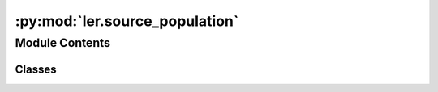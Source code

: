 :py:mod:`ler.source_population`
===============================

.. py:module:: ler.source_population

.. autoapi-nested-parse::

   This module contains the classes to generate source galaxy population model
   and compact binary population model. The compact binary population model
   inherits from the source galaxy population model. The source galaxy population
   model is used to generate the source galaxy population model. The compact binary
   population model is used to generate the compact binary population model.

   ..
       !! processed by numpydoc !!


Module Contents
---------------

Classes
~~~~~~~

.. autoapisummary::

   ler.source_population.SourceGalaxyPopulationModel
   ler.source_population.CompactBinaryPopulation




.. py:class:: SourceGalaxyPopulationModel(z_min=0.0, z_max=10.0, event_type='popI_II', merger_rate_density_fn=None, merger_rate_density_param=None)


   
   Class to generate a population of source galaxies.
   This class is inherited by :class:`~ler.ler.CompactBinaryPopulation` class.


   :Parameters:

       **z_min** : `float`
           Minimum redshift of the source population
           default: 0.

       **z_max** : `float`
           Maximum redshift of the source population
           default: 10.

       **event_type** : `str`
           Type of event to generate
           e.g. 'popI_II', 'BNS', 'popIII', 'primordial', 'popI_II_Madau_Dickinson'
           default: 'popI_II'











   .. rubric:: Examples

   >>> from ler import SourceGalaxyPopulationModel
   >>> pop = SourceGalaxyPopulationModel(z_min=0.0001, z_max=10, event_type = "popI_II")
   >>> zs = pop.sample_source_redshifts(size=1000)
   >>> zs
   array([0.0001, 0.0001, 0.0001, ..., 9.9999, 9.9999, 9.9999])

   Instance Attributes
   ----------
   SourceGalaxyPopulationModel has the following instance attributes:

   +-------------------------------------+----------------------------------+
   | Atrributes                          | Type                             |
   +=====================================+==================================+
   |:attr:`~z_min`                       | `float`                          |
   +-------------------------------------+----------------------------------+
   |:attr:`~z_max`                       | `float`                          |
   +-------------------------------------+----------------------------------+
   |:attr:`~normalization_pdf_z`         | `float`                          |
   +-------------------------------------+----------------------------------+
   |:attr:`~z_to_luminosity_distance`    | `scipy.interpolate.interpolate`  |
   +-------------------------------------+----------------------------------+
   |:attr:`~differential_comoving_volume`| `scipy.interpolate.interpolate`  |
   +-------------------------------------+----------------------------------+

   Instance Methods
   ----------
   SourceGalaxyPopulationModel has the following instance methods:

   +-------------------------------------+----------------------------------+
   | Methods                             | Type                             |
   +=====================================+==================================+
   |:meth:`~create_lookup_table`         | Function to create a lookup      |
   |                                     | table for the differential       |
   |                                     | comoving volume and luminosity   |
   |                                     | distance wrt redshift            |
   +-------------------------------------+----------------------------------+
   |:meth:`~sample_source_redshifts`     | Function to sample source        |
   |                                     | redshifts from the source        |
   |                                     | galaxy population model          |
   +-------------------------------------+----------------------------------+
   |:meth:`~merger_rate_density_popI_II` | Function to compute the merger   |
   |                                     | rate density (PopI/PopII)        |
   +-------------------------------------+----------------------------------+
   |:meth:`~merger_rate_density_popI_II_Madau_Dickinson`                    |
   +-------------------------------------+----------------------------------+
   |                                     | Function to compute the          |
   |                                     | merger rate density (PopI/PopII) |
   |                                     | from Madau & Dickinson (2014)    |
   +-------------------------------------+----------------------------------+
   |:meth:`~merger_rate_density_popIII`  | Function to compute the merger   |
   |                                     | rate density (PopIII)            |
   +-------------------------------------+----------------------------------+
   |:meth:`~merger_rate_density_primordial`                                 |
   +-------------------------------------+----------------------------------+
   |                                     | Function to compute the merger   |
   |                                     | rate density (Primordial)        |
   +-------------------------------------+----------------------------------+



   ..
       !! processed by numpydoc !!
   .. py:attribute:: z_min

      
      ``float``

      Minimum redshift of the source population















      ..
          !! processed by numpydoc !!

   .. py:attribute:: z_max

      
      ``float``

      Maximum redshift of the source population















      ..
          !! processed by numpydoc !!

   .. py:attribute:: normalization_pdf_z

      
      ``float``

      Normalization constant of the pdf p(z)















      ..
          !! processed by numpydoc !!

   .. py:attribute:: z_to_luminosity_distance

      
      ``scipy.interpolate.interpolate``

      Function to convert redshift to luminosity distance















      ..
          !! processed by numpydoc !!

   .. py:attribute:: differential_comoving_volume

      
      ``scipy.interpolate.interpolate``

      Function to calculate the differential comoving volume















      ..
          !! processed by numpydoc !!

   .. py:method:: create_lookup_table(z_min, z_max)

      
      Function to create a lookup table for the differential comoving volume
      and luminosity distance wrt redshift.


      :Parameters:

          **z_min** : `float`
              Minimum redshift of the source population

          **z_max** : `float`
              Maximum redshift of the source population












      :Attributes:

          **z_to_luminosity_distance** : `scipy.interpolate.interpolate`
              Function to convert redshift to luminosity distance

          **differential_comoving_volume** : `scipy.interpolate.interpolate`
              Function to calculate the differential comoving volume


      ..
          !! processed by numpydoc !!

   .. py:method:: sample_source_redshifts(size=1000, z_min=0.0, z_max=10.0)

      
      Function to sample source redshifts from the source galaxy population
      model


      :Parameters:

          **size** : `int`
              Number of samples to draw

          **z_min** : `float`
              Minimum redshift of the source population

          **z_max** : `float`
              Maximum redshift of the source population

      :Returns:

          **zs** : `array`
              Array of sampled redshifts










      .. rubric:: Examples

      >>> from ler import SourceGalaxyPopulationModel
      >>> pop = SourceGalaxyPopulationModel(z_min=0.0001, z_max=10, event_type = "popI_II")
      >>> zs = pop.sample_source_redshifts(size=1000)
      >>> zs
      array([0.0001, 0.0001, 0.0001, ..., 9.9999, 9.9999, 9.9999])



      ..
          !! processed by numpydoc !!

   .. py:method:: merger_rate_density_popI_II(zs, R0=23.9 * 1e-09, b2=1.6, b3=2.0, b4=30)

      
      Function to compute the merger rate density (PopI/PopII)


      :Parameters:

          **zs** : `float`
              Source redshifts

          **R0** : `float`
              Normalization constant
              default: 23.9*1e-9 Mpc^-3 yr^-1

          **b2** : `float`
              Fitting paramters
              default: 1.6

          **b3** : `float`
              Fitting paramters
              default: 2.0

          **b4** : `float`
              Fitting paramters
              default: 30

      :Returns:

          **rate_density** : `float`
              merger rate density










      .. rubric:: Examples

      >>> from ler import SourceGalaxyPopulationModel
      >>> pop = SourceGalaxyPopulationModel(z_min=0.0001, z_max=10, event_type = "popI_II")
      >>> rate_density = pop.merger_rate_density_popI_II(zs=0.1)
      >>> rate_density
      2.7848018586883885e-08



      ..
          !! processed by numpydoc !!

   .. py:method:: merger_rate_density_popI_II_Madau_Dickinson(zs, af=2.7, bf=5.6, cf=1.9)

      
      Function to compute the unormalized merger rate density (PopI/PopII) from Madau & Dickinson (2014)


      :Parameters:

          **zs** : `float`
              Source redshifts

          **af** : `float`
              Fitting paramters
              default: 2.7

          **bf** : `float`
              Fitting paramters
              default: 5.6

          **cf** : `float`
              Fitting paramters
              default: 1.9

      :Returns:

          **rate_density** : `float`
              merger rate density










      .. rubric:: Examples

      >>> from ler import SourceGalaxyPopulationModel
      >>> pop = SourceGalaxyPopulationModel(z_min=0.0001, z_max=10, event_type = "popI_II_Madau_Dickinson")
      >>> rate_density = pop.merger_rate_density_popI_II_Madau_Dickinson(zs=0.1)
      >>> rate_density
      1.2355851838964846



      ..
          !! processed by numpydoc !!

   .. py:method:: merger_rate_density_popIII(zs, aIII=0.66, bIII=0.3, zIII=11.6)

      
      Function to compute the unnormalized merger rate density (PopIII)


      :Parameters:

          **zs** : `float`
              Source redshifts

          **aIII** : `float`
              Fitting paramters
              default: 0.66

          **bIII** : `float`
              Fitting paramters
              default: 0.3

          **zIII** : `float`
              Fitting paramters
              default: 11.6

      :Returns:

          **rate_density** : `float`
              merger rate density










      .. rubric:: Examples

      >>> from ler import SourceGalaxyPopulationModel
      >>> pop = SourceGalaxyPopulationModel(z_min=0.0001, z_max=10, event_type = "popIII")
      >>> rate_density = pop.merger_rate_density_popIII(zs=0.1)
      >>> rate_density
      0.00010000000000000002



      ..
          !! processed by numpydoc !!

   .. py:method:: merger_rate_density_primordial(zs, t0=13.786885302009708)

      
      Function to compute the merger rate density (Primordial)


      :Parameters:

          **zs** : `float`
              Source redshifts

          **t0** : `float`
              Present ge of the Universe in Gyr
              default: 13.786885302009708

      :Returns:

          **rate_density** : `float`
              merger rate density










      .. rubric:: Examples

      >>> from ler import SourceGalaxyPopulationModel
      >>> pop = SourceGalaxyPopulationModel(z_min=0.0001, z_max=10, event_type = "primordial")
      >>> rate_density = pop.merger_rate_density_primordial(zs=0.1)
      >>> rate_density
      0.00010000000000000002



      ..
          !! processed by numpydoc !!


.. py:class:: CompactBinaryPopulation(z_min=0.0001, z_max=10, m_min=4.59, m_max=86.22, event_type='popI_II', merger_rate_density_fn=None, merger_rate_density_param=None, src_model_params=None, spin_zero=False)


   Bases: :py:obj:`SourceGalaxyPopulationModel`

   
   Class to generate a population of compact binaries. Inherits from :class:`~ler.ler.SourceGalaxyPopulationModel` class.


   :Parameters:

       **z_min** : `float`
           Minimum redshift of the source population

       **z_max** : `float`
           Maximum redshift of the source population

       **m_min** : `float`
           Minimum mass of the BBHs

       **m_max** : `float`
           Maximum mass of the BBHs

       **event_type** : `str`
           Type of event to generate.
           e.g. 'popI_II', 'BNS', 'popIII', 'primordial', 'popI_II_Madau_Dickinson'

       **src_model_params** : `dict`
           Dictionary of model parameters.
           e.g. for popI_II: {'alpha': 3.63, 'beta': 1.26, 'delta_m': 4.82, 'mmin': 4.59, 'mmax': 86.22, 'lambda_peak': 0.08, 'mu_g': 33.07, 'sigma_g': 5.69}











   .. rubric:: Examples

   >>> from ler import CompactBinaryPopulation
   >>> pop = CompactBinaryPopulation(z_min=0.0001, z_max=10, m_min=4.59, m_max=86.22, event_type = "popI_II")
   >>> gw_parameters = pop.sample_gw_parameters(nsamples=1000)
   >>> gw_parameters.keys()
   dict_keys(['mass_1', 'mass_2', 'mass_1_source', 'mass_2_source', 'zs', 'luminosity_distance', 'iota', 'psi', 'phase', 'geocent_time', 'ra', 'dec', 'a_1', 'a_2', 'tilt_1', 'tilt_2', 'phi_12', 'phi_jl'])

   Instance Attributes
   ----------
   CompactBinaryPopulation has the following instance attributes:

   +-------------------------------------+----------------------------------+
   | Atrributes                          | Type                             |
   +=====================================+==================================+
   |:attr:`~z_min`                       | `float`                          |
   +-------------------------------------+----------------------------------+
   |:attr:`~z_max`                       | `float`                          |
   +-------------------------------------+----------------------------------+
   |:attr:`~m_min`                       | `float`                          |
   +-------------------------------------+----------------------------------+
   |:attr:`~m_max`                       | `float`                          |
   +-------------------------------------+----------------------------------+
   |:attr:`~event_type`                  | `str`                            |
   +-------------------------------------+----------------------------------+
   |:attr:`~src_model_params`                  | `dict`                           |
   +-------------------------------------+----------------------------------+

   Instance Methods
   ----------
   CompactBinaryPopulation has the following instance methods:

   +-------------------------------------+----------------------------------+
   | Methods                             | Type                             |
   +=====================================+==================================+
   |:meth:`~sample_gw_parameters`        | Function for sampling GW         |
   |                                     | parameters from the source       |
   |                                     | galaxy population model          |
   +-------------------------------------+----------------------------------+
   |:meth:`~binary_masses_popI_II`       | Function to calculate source     |
   |                                     | mass1 and mass2 with             |
   |                                     | PowerLaw+PEAK model              |
   +-------------------------------------+----------------------------------+
   |:meth:`~binary_masses_popIII`        | Function to calculate source     |
   |                                     | mass1 and mass2 with pop III     |
   |                                     | origin                           |
   +-------------------------------------+----------------------------------+
   |:meth:`~binary_masses_primordial`    | Function to calculate source     |
   |                                     | mass1 and mass2 for primordial   |
   |                                     | BBHs                             |
   +-------------------------------------+----------------------------------+
   |:meth:`~binary_masses_BNS`           | Function to calculate source     |
   |                                     | mass1 and mass2 of BNS           |
   +-------------------------------------+----------------------------------+
   |:meth:`~mass_ratio`                  | Function to calculate mass ratio |
   +-------------------------------------+----------------------------------+



   ..
       !! processed by numpydoc !!
   .. py:attribute:: z_min

      
      ``float``

      Minimum redshift of the source population















      ..
          !! processed by numpydoc !!

   .. py:attribute:: z_max

      
      ``float``

      Maximum redshift of the source population















      ..
          !! processed by numpydoc !!

   .. py:attribute:: m_min

      
      ``float``

      Minimum mass of the BBHs















      ..
          !! processed by numpydoc !!

   .. py:attribute:: m_max

      
      ``float``

      Maximum mass of the BBHs















      ..
          !! processed by numpydoc !!

   .. py:attribute:: event_type

      
      ``str``

      Type of event to generate.

      e.g. 'popI_II', 'BNS', 'popIII', 'primordial', 'popI_II_Madau_Dickinson'















      ..
          !! processed by numpydoc !!

   .. py:attribute:: src_model_params

      
      ``dict``

      Dictionary of model parameters.

      e.g. for popI_II: {'alpha': 3.63, 'beta': 1.26, 'delta_m': 4.82, 'mmin': 4.59, 'mmax': 86.22, 'lambda_peak': 0.08, 'mu_g': 33.07, 'sigma_g': 5.69}

      for popI_II_Madau_Dickinson: {'alpha': 3.63, 'beta': 1.26, 'delta_m': 4.82, 'mmin': 4.59, 'mmax': 86.22, 'lambda_peak': 0.08, 'mu_g': 33.07, 'sigma_g': 5.69}

      for popIII: None

      for primordial: {'Mc':30.,'sigma':0.3,'beta':1.1}

      for BNS: None












      .. rubric:: Examples

      >>> from ler import CompactBinaryPopulation
      >>> pop = CompactBinaryPopulation(z_min=0.0001, z_max=10, m_min=4.59, m_max=86.22, event_type = "popI_II")
      >>> method_list = [method for method in dir(pop) if method.startswith('__') is False]
      >>> print(method_list)
      ['create_lookup_table', 'differential_comoving_volume', 'merger_rate_density', 'merger_rate_density_popIII', 'merger_rate_density_popI_II', 'merger_rate_density_popI_II_Madau_Dickinson', 'merger_rate_density_primordial', 'normalization_pdf_z', 'sample_source_redshifts', 'z_max', 'z_min', 'z_to_luminosity_distance']



      ..
          !! processed by numpydoc !!

   .. py:method:: sample_gw_parameters(nsamples=1000, verbose=False, **kwargs)

      
      Function to sample BBH parameters from the source galaxy population
      model


      :Parameters:

          **nsamples** : `int`
              Number of samples to draw

          **kwargs** : `dict`
              Keyword arguments to pass in parameter values
              e.g. zs = np.array([0.1,0.2,0.3])

      :Returns:

          **gw_parameters** : `dict`
              Dictionary of sampled parameters
              gw_parameters.keys() = ['mass_1', 'mass_2', 'mass_1_source', 'mass_2_source', 'zs', 'luminosity_distance', 'iota', 'psi', 'phase', 'geocent_time', 'ra', 'dec', 'a_1', 'a_2', 'tilt_1', 'tilt_2', 'phi_12', 'phi_jl']










      .. rubric:: Examples

      >>> from ler import CompactBinaryPopulation
      >>> pop = CompactBinaryPopulation(z_min=0.0001, z_max=10, m_min=4.59, m_max=86.22, event_type = "popI_II")
      >>> gw_parameters = pop.sample_gw_parameters(nsamples=1000)
      >>> gw_parameters.keys()
      dict_keys(['mass_1', 'mass_2', 'mass_1_source', 'mass_2_source', 'zs', 'luminosity_distance', 'iota', 'psi', 'phase', 'geocent_time', 'ra', 'dec', 'a_1', 'a_2', 'tilt_1', 'tilt_2', 'phi_12', 'phi_jl'])



      ..
          !! processed by numpydoc !!

   .. py:method:: binary_masses_popI_II(size, alpha=3.63, beta=1.26, delta_m=4.82, mmin=4.59, mmax=86.22, lambda_peak=0.08, mu_g=33.07, sigma_g=5.69)

      
      Function to calculate source mass1 and mass2 with PowerLaw+PEAK model


      :Parameters:

          **size** : `int`
              Number of samples to draw

          **src_model_params** : `dict`
              Dictionary of model parameters
              e.g. {'alpha': 3.63, 'beta': 1.26, 'delta_m': 4.82, 'mmin': 4.59, 'mmax': 86.22, 'lambda_peak': 0.08, 'mu_g': 33.07, 'sigma_g': 5.69}

      :Returns:

          **mass_1_source** : `array`
              Array of mass1 in source frame

          **mass_2_source** : `array`
              Array of mass2 in source frame










      .. rubric:: Examples

      >>> from ler import CompactBinaryPopulation
      >>> pop = CompactBinaryPopulation(z_min=0.0001, z_max=10, m_min=4.59, m_max=86.22, event_type = "popI_II")
      >>> src_model_params = {'alpha': 3.63, 'beta': 1.26, 'delta_m': 4.82, 'mmin': 4.59, 'mmax': 86.22, 'lambda_peak': 0.08, 'mu_g': 33.07, 'sigma_g': 5.69}
      >>> mass_1_source, mass_2_source = pop.binary_masses_popI_II(size=1000, src_model_params=src_model_params)



      ..
          !! processed by numpydoc !!

   .. py:method:: binary_masses_popIII(size, Mc=30.0, sigma=0.3, beta=1.1)

      
      Function to calculate source mass1 and mass2 with pop III origin


      :Parameters:

          **size** : `int`
              Number of samples to draw

          **Mc, sigma, beta** : `float`
              Fitting parameters
              default: Mc=30.0, sigma=0.3, beta=1.1

      :Returns:

          **mass_1_source** : `array`
              Array of mass1 in source frame

          **mass_2_source** : `array`
              Array of mass2 in source frame










      .. rubric:: Examples

      >>> from ler import CompactBinaryPopulation
      >>> pop = CompactBinaryPopulation(z_min=0.0001, z_max=10, m_min=4.59, m_max=86.22, event_type = "popIII")
      >>> mass_1_source, mass_2_source = pop.binary_masses_popIII(size=1000)



      ..
          !! processed by numpydoc !!

   .. py:method:: binary_masses_primordial(size, Mc=30.0, sigma=0.3, beta=1.1)

      
      Function to calculate source mass1 and mass2 for primordial BBHs


      :Parameters:

          **size** : `int`
              Number of samples to draw

          **Mc, sigma, beta** : `float`
              Fitting parameters
              default: Mc=30.0, sigma=0.3, beta=1.1

      :Returns:

          **mass_1_source** : `array`
              Array of mass1 in source frame

          **mass_2_source** : `array`
              Array of mass2 in source frame










      .. rubric:: Examples

      >>> from ler import CompactBinaryPopulation
      >>> pop = CompactBinaryPopulation(z_min=0.0001, z_max=10, m_min=4.59, m_max=86.22, event_type = "primordial")
      >>> mass_1_source, mass_2_source = pop.binary_masses_primordial(size=1000)



      ..
          !! processed by numpydoc !!

   .. py:method:: binary_masses_BNS(size, muL=1.35, sigmaL=0.08, muR=1.8, sigmaR=0.3)

      
      Function to calculate source mass1 and mass2 of BNS


      :Parameters:

          **size** : `int`
              Number of samples to draw

          **muL, sigmaL, muR, sigmaR** : `float`
              Fitting parameters
              default: muL=1.35, sigmaL=0.08, muR=1.8, sigmaR=0.3

      :Returns:

          **mass_1_source** : `array`
              Array of mass1 in source frame

          **mass_2_source** : `array`
              Array of mass2 in source frame










      .. rubric:: Examples

      >>> from ler import CompactBinaryPopulation
      >>> pop = CompactBinaryPopulation(z_min=0.0001, z_max=10, m_min=1.0, m_max=3.0, event_type = "BNS")
      >>> mass_1_source, mass_2_source = pop.binary_masses_BNS(size=1000)



      ..
          !! processed by numpydoc !!

   .. py:method:: mass_ratio(size, beta=1.1)

      
      Function to calculate mass ratio with power law distribution


      :Parameters:

          **size** : `int`
              Number of samples

          **beta** : `float`
              Power law index

      :Returns:

          **q** : `array`
              Array of mass ratio










      .. rubric:: Examples

      >>> from ler import CompactBinaryPopulation
      >>> pop = CompactBinaryPopulation(z_min=0.0001, z_max=10, m_min=1.0, m_max=3.0, event_type = "BNS")
      >>> q = pop.mass_ratio(size=1000, beta=1.1)



      ..
          !! processed by numpydoc !!

   .. py:method:: binary_spin_popI_II(size)

      
      Function to calculate spin parameters with PowerLaw+PEAK model


      :Parameters:

          **size** : `int`
              Number of samples to draw

      :Returns:

          **a_1** : `array`
              Array of spin1

          **a_2** : `array`
              Array of spin2

          **tilt_1** : `array`
              Array of tilt1

          **tilt_2** : `array`
              Array of tilt2

          **phi_12** : `array`
              Array of phi12

          **phi_jl** : `array`
              Array of phi_jl










      .. rubric:: Examples

      >>> from ler import CompactBinaryPopulation
      >>> pop = CompactBinaryPopulation(z_min=0.0001, z_max=10, m_min=4.59, m_max=86.22, event_type = "popI_II")
      >>> a_1, a_2, tilt_1, tilt_2, phi_12, phi_jl = pop.binary_spin_popI_II(size=1000)



      ..
          !! processed by numpydoc !!


